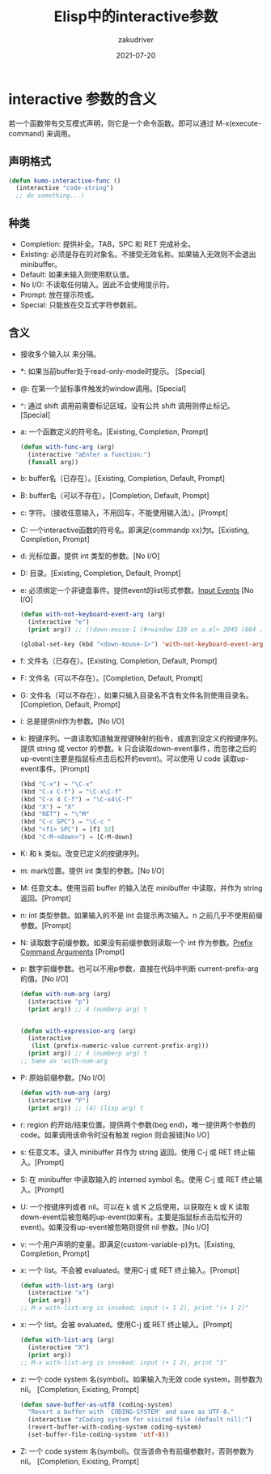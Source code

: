 #+TITLE: Elisp中的interactive参数
#+AUTHOR: zakudriver
#+DATE: 2021-07-20
#+DESCRIPTION: interactive 参数的含义
#+HUGO_AUTO_SET_LASTMOD: t
#+HUGO_TAGS: emacs
#+HUGO_CATEGORIES: code
#+HUGO_DRAFT: nil
#+HUGO_BASE_DIR: ~/WWW-BUILDER
#+HUGO_SECTION: posts

* interactive 参数的含义
若一个函数带有交互模式声明，则它是一个命令函数。即可以通过 M-x(execute-command) 来调用。

** 声明格式
#+BEGIN_SRC lisp
  (defun kumo-interactive-func ()
    (interactive "code-string")
    ;; do something...)
#+end_src

** 种类
- Completion: 提供补全。TAB，SPC 和 RET 完成补全。
- Existing: 必须是存在的对象名。不接受无效名称。如果输入无效则不会退出 minibuffer。
- Default: 如果未输入则使用默认值。
- No I/O: 不读取任何输入。因此不会使用提示符。
- Prompt: 放在提示符或\n之前。
- Special: 只能放在交互式字符参数前。

** 含义
- 接收多个输入以 \n 来分隔。

- *: 如果当前buffer处于read-only-mode时提示。 [Special]
- @: 在第一个鼠标事件触发的window调用。[Special]
- ^: 通过 shift 调用前需要标记区域，没有公共 shift 调用则停止标记。[Special]

- a: 一个函数定义的符号名。[Existing, Completion, Prompt]
  #+BEGIN_SRC lisp :tangle yes
    (defun with-func-arg (arg)
      (interactive "aEnter a function:")
      (funcall arg))
  #+END_SRC
- b: buffer名（已存在）。[Existing, Completion, Default, Prompt]
- B: buffer名（可以不存在）。[Completion, Default, Prompt]
- c: 字符。（接收任意输入，不用回车，不能使用输入法）。[Prompt]
- C: 一个interactive函数的符号名。即满足(commandp xx)为t。[Existing, Completion, Prompt]
- d: 光标位置，提供 int 类型的参数。[No I/O]
- D: 目录。[Existing, Completion, Default, Prompt]
- e: 必须绑定一个非键盘事件。提供event的list形式参数。[[https://www.gnu.org/software/emacs/manual/html_node/elisp/Input-Events.html][Input Events]] [No I/O]
  #+BEGIN_SRC lisp :tangle yes
    (defun with-not-keyboard-event-arg (arg)
      (interactive "e")
      (print arg)) ;; ((down-mouse-1 (#<window 130 on a.el> 2845 (664 . 365) 460355375 nil 2845 (94 . 15) nil (664 . 19) (7 . 23))))

    (global-set-key (kbd "<down-mouse-1>") 'with-not-keyboard-event-arg)
  #+END_SRC
- f: 文件名（已存在）。[Existing, Completion, Default, Prompt]
- F: 文件名（可以不存在）。[Completion, Default, Prompt]
- G: 文件名（可以不存在），如果只输入目录名不含有文件名则使用目录名。[Completion, Default, Prompt]
- i: 总是提供nil作为参数。[No I/O]
- k: 按键序列。一直读取知道触发按键映射的指令，或直到没定义的按键序列。提供 string 或 vector 的参数。k 只会读取down-event事件，而忽律之后的up-event(主要是指鼠标点击后松开的event)。可以使用 U code 读取up-event事件。[Prompt]
  #+BEGIN_SRC lisp
    (kbd "C-x") ⇒ "\C-x"
    (kbd "C-x C-f") ⇒ "\C-x\C-f"
    (kbd "C-x 4 C-f") ⇒ "\C-x4\C-f"
    (kbd "X") ⇒ "X"
    (kbd "RET") ⇒ "\^M"
    (kbd "C-c SPC") ⇒ "\C-c "
    (kbd "<f1> SPC") ⇒ [f1 32]
    (kbd "C-M-<down>") ⇒ [C-M-down]
  #+END_SRC
- K: 和 k 类似。改变已定义的按键序列。
- m: mark位置。提供 int 类型的参数。[No I/O]
- M: 任意文本。使用当前 buffer 的输入法在 minibuffer 中读取，并作为 string 返回。[Prompt]
- n: int 类型参数。如果输入的不是 int 会提示再次输入。n 之前几乎不使用前缀参数。[Prompt]
- N: 读取数字前缀参数。如果没有前缀参数则读取一个 int 作为参数。[[https://www.gnu.org/software/emacs/manual/html_node/elisp/Prefix-Command-Arguments.html][Prefix Command Arguments]] [Prompt]
- p: 数字前缀参数。也可以不用p参数，直接在代码中判断 current-prefix-arg 的值。[No I/O]
  #+BEGIN_SRC lisp
    (defun with-num-arg (arg)
      (interactive "p")
      (print arg)) ;; 4 (numberp arg) t


    (defun with-expression-arg (arg)
      (interactive
       (list (prefix-numeric-value current-prefix-arg)))
      (print arg)) ;; 4 (numberp arg) t
    ;; Same as 'with-num-arg
  #+END_SRC
- P: 原始前缀参数。[No I/O]
  #+BEGIN_SRC lisp
    (defun with-num-arg (arg)
      (interactive "P")
      (print arg)) ;; (4) (lisp arg) t
  #+END_SRC
- r: region 的开始/结束位置。提供两个参数(beg end)，唯一提供两个参数的code。如果调用该命令时没有触发 region 则会报错[No I/O]
- s: 任意文本。读入 minibuffer 并作为 string 返回。使用 C-j 或 RET 终止输入。[Prompt]
- S: 在 minibuffer 中读取输入的 interned symbol 名。使用 C-j 或 RET 终止输入。[Prompt]
- U: 一个按键序列或者 nil。可以在 k 或 K 之后使用，以获取在 k 或 K 读取down-event后被忽略的up-event(如果有。主要是指鼠标点击后松开的event)。如果没有up-event被忽略则提供 nil 参数。[No I/O]
- v: 一个用户声明的变量。即满足(custom-variable-p)为t。[Existing, Completion, Prompt]
- x: 一个 list。不会被 evaluated。使用C-j 或 RET 终止输入。[Prompt]
  #+BEGIN_SRC lisp
    (defun with-list-arg (arg)
      (interactive "x")
      (print arg))
    ;; M-x with-list-arg is invoked; input (+ 1 2), print "(+ 1 2)"
  #+END_SRC
- x: 一个 list。会被 evaluated。使用C-j 或 RET 终止输入。[Prompt]
  #+BEGIN_SRC lisp
    (defun with-list-arg (arg)
      (interactive "X")
      (print arg))
    ;; M-x with-list-arg is invoked; input (+ 1 2), print "3"
  #+END_SRC
- z: 一个 code system 名(symbol)。如果输入为无效 code system，则参数为 nil。 [Completion, Existing, Prompt]
  #+BEGIN_SRC lisp
    (defun save-buffer-as-utf8 (coding-system)
      "Revert a buffer with `CODING-SYSTEM' and save as UTF-8."
      (interactive "zCoding system for visited file (default nil):")
      (revert-buffer-with-coding-system coding-system)
      (set-buffer-file-coding-system 'utf-8))
  #+END_SRC
- Z: 一个 code system 名(symbol)。仅当该命令有前缀参数时，否则参数为 nil。 [Completion, Existing, Prompt]
